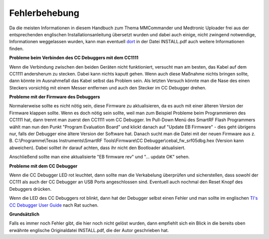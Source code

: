 Fehlerbehebung
==============

Da die meisten Informationen in diesem Handbuch zum Thema MMCommander
und Medtronic Uploader frei aus der entsprechenden englischen
Installationsanleitung übersetzt wurden und dabei auch einige, nicht
zwingend notwendige, Informationen weggelassen wurden, kann man
eventuell `dort <http://github.com/jberian/mmcommander/>`__ in der Datei
INSTALL.pdf auch weitere Informationen finden.

**Probleme beim Verbinden des CC Debuggers mit dem CC1111**

Wenn die Verbindung zwischen den beiden Geräten nicht funktioniert,
versucht man am besten, das Kabel auf dem CC1111 andersherum zu stecken.
Dabei kann nichts kaputt gehen. Wenn auch diese Maßnahme nichts bringen
sollte, dann könnte im Ausnahmefall das Kabel selbst das Problem sein.
Als letzten Versuch könnte man die Nase des einen Steckers vorsichtig
mit einem Messer entfernen und auch den Stecker im CC Debugger drehen.

**Probleme mit der Firmware des Debuggers**


Normalerweise sollte es nicht nötig sein, diese Firmware zu
aktualisieren, da es auch mit einer älteren Version der Firmware
klappen sollte. Wenn es doch nötig sein sollte, weil man zum Beispiel
Probleme beim Programmieren des CC1111 hat, dann trennt man zuerst den
CC1111 vom CC Debugger.
Im Pull-Down Menü des SmartRF Flash Programmers wählt man nun den
Punkt "Program Evaluation Board" und klickt danach auf "Update EB
Firmware" - dies geht übrigens nur, falls der Debugger eine ältere
Version der Software hat. Danach sucht man die Datei mit der neuen
Firmware aus z. B. C:\\Programme\\Texas Instruments\\SmartRF
Tools\\Firmware\\CC Debugger\\cebal\_fw\_srf05dbg.hex (Version kann
abweichen). Dabei solltet ihr darauf achten, dass ihr nicht den
Bootloader aktualisiert.

|Firmware-Update1|

Anschließend sollte man eine aktualisierte "EB firmware rev" und "...
update OK" sehen.

|Firmware-Update2|

**Probleme mit dem CC Debugger**


Wenn die CC Debugger LED rot leuchtet, dann sollte man die Verkabelung
überprüfen und sicherstellen, dass sowohl der CC111 als auch der CC
Debugger an USB Ports angeschlossen sind. Eventuell auch nochmal den
Reset Knopf des Debuggers drücken.

Wenn die LED des CC Debuggers rot blinkt, dann hat der Debugger selbst
einen Fehler und man sollte im englischen `TI's CC Debugger User
Guide <http://www.ti.com/lit/pdf/swru197>`__ nach Rat suchen.

**Grundsätzlich**


Falls es immer noch Fehler gibt, die hier noch nicht gelöst wurden, dann
empfiehlt sich ein Blick in die bereits oben erwähnte englische
Originaldatei INSTALL.pdf, die der Autor geschrieben hat.

.. |Firmware-Update1| image:: ../../images/enlite/firmware1.png
.. |Firmware-Update2| image:: ../../images/enlite/firmware2.png

